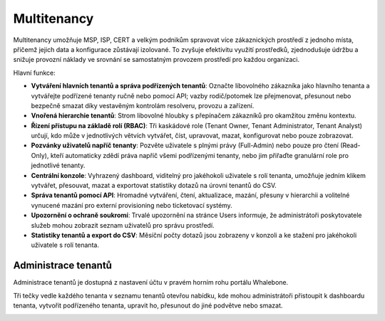************
Multitenancy
************

.. only:: Aura

    .. warning:: Multitenancy je dostupné pouze pro zákazníky Aura Full a Aura Premium.  

.. only:: Peacemaker

    .. warning:: Multitenancy je dostupné pouze pro zákazníky Peacemaker Profit.  

Multitenancy umožňuje MSP, ISP, CERT a velkým podnikům spravovat více zákaznických prostředí z jednoho místa, přičemž jejich data a konfigurace zůstávají izolované. To zvyšuje efektivitu využití prostředků, zjednodušuje údržbu a snižuje provozní náklady ve srovnání se samostatným provozem prostředí pro každou organizaci.

Hlavní funkce:

* **Vytváření hlavních tenantů a správa podřízených tenantů**: Označte libovolného zákazníka jako hlavního tenanta a vytvářejte podřízené tenanty ručně nebo pomocí API; vazby rodič/potomek lze přejmenovat, přesunout nebo bezpečně smazat díky vestavěným kontrolám resolveru, provozu a zařízení.

* **Vnořená hierarchie tenantů**: Strom libovolné hloubky s přepínačem zákazníků pro okamžitou změnu kontextu.

* **Řízení přístupu na základě rolí (RBAC)**: Tři kaskádové role (Tenant Owner, Tenant Administrator, Tenant Analyst) určují, kdo může v jednotlivých větvích vytvářet, číst, upravovat, mazat, konfigurovat nebo pouze zobrazovat.

* **Pozvánky uživatelů napříč tenanty**: Pozvěte uživatele s plnými právy (Full-Admin) nebo pouze pro čtení (Read-Only), kteří automaticky zdědí práva napříč všemi podřízenými tenanty, nebo jim přiřaďte granulární role pro jednotlivé tenanty.

* **Centrální konzole**: Vyhrazený dashboard, viditelný pro jakéhokoli uživatele s rolí tenanta, umožňuje jedním klikem vytvářet, přesouvat, mazat a exportovat statistiky dotazů na úrovni tenantů do CSV.

* **Správa tenantů pomocí API**: Hromadné vytváření, čtení, aktualizace, mazání, přesuny v hierarchii a volitelné vynucené mazání pro externí provisioning nebo ticketovací systémy.

* **Upozornění o ochraně soukromí**: Trvalé upozornění na stránce Users informuje, že administrátoři poskytovatele služeb mohou zobrazit seznam uživatelů pro správu prostředí.

* **Statistiky tenantů a export do CSV**: Měsíční počty dotazů jsou zobrazeny v konzoli a ke stažení pro jakéhokoli uživatele s rolí tenanta.

.. Povolte tyto funkce, jakmile bude funkce připravena a zveřejněna ve všech regionech:
.. * Děděné politiky: Rodičovští tenanté mohou publikovat blokovací prahové hodnoty, obsahové filtry, regulační seznamy a seznamy Deny/Allow, které se propagují k potomkům.
.. * Prosazení politik a jemné doladění: Označte jakoukoli politiku nebo jednotlivé pravidlo jako Enforced pro její uzamčení, nebo povolte podřízeným tenantům upravovat, sledovat rozdíly a „Obnovit výchozí“.

Administrace tenantů
====================

Administrace tenantů je dostupná z nastavení účtu v pravém horním rohu portálu Whalebone.

.. image:: ./img/multitenancy-1.png
    :align: center

Tři tečky vedle každého tenanta v seznamu tenantů otevřou nabídku, kde mohou administrátoři přistoupit k dashboardu tenanta, vytvořit podřízeného tenanta, upravit ho, přesunout do jiné podvětve nebo smazat.

.. image:: ./img/multitenancy-2.png
    :align: center
